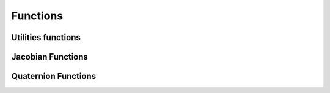 Functions
=========

.. module:: skrobot.coordinates.math

Utilities functions
-------------------

.. autosummary::
   :toctree: generated/
   :nosignatures:

   skrobot.coordinates.math._wrap_axis
   skrobot.coordinates.math._check_valid_rotation
   skrobot.coordinates.math._check_valid_translation
   skrobot.coordinates.math.triple_product
   skrobot.coordinates.math.inverse_rodrigues
   skrobot.coordinates.math.rotation_angle
   skrobot.coordinates.math.make_matrix
   skrobot.coordinates.math.random_rotation
   skrobot.coordinates.math.random_translation
   skrobot.coordinates.math.midpoint
   skrobot.coordinates.math.midrot
   skrobot.coordinates.math.transform
   skrobot.coordinates.math.rotation_matrix
   skrobot.coordinates.math.rotate_vector
   skrobot.coordinates.math.rotate_matrix
   skrobot.coordinates.math.rpy_matrix
   skrobot.coordinates.math.rpy_angle
   skrobot.coordinates.math.normalize_vector
   skrobot.coordinates.math.matrix_log
   skrobot.coordinates.math.matrix_exponent
   skrobot.coordinates.math.outer_product_matrix
   skrobot.coordinates.math.rotation_matrix_from_rpy
   skrobot.coordinates.math.rotation_matrix_from_axis
   skrobot.coordinates.math.rodrigues
   skrobot.coordinates.math.rotation_angle
   skrobot.coordinates.math.rotation_distance
   skrobot.coordinates.math.axis_angle_from_matrix


Jacobian Functions
------------------

.. autosummary::
   :toctree: generated/
   :nosignatures:

   skrobot.coordinates.math.sr_inverse
   skrobot.coordinates.math.sr_inverse_org
   skrobot.coordinates.math.manipulability


Quaternion Functions
--------------------

.. autosummary::
   :toctree: generated/
   :nosignatures:

   skrobot.coordinates.math.xyzw2wxyz
   skrobot.coordinates.math.wxyz2xyzw
   skrobot.coordinates.math.random_quaternion
   skrobot.coordinates.math.quaternion_multiply
   skrobot.coordinates.math.quaternion_conjugate
   skrobot.coordinates.math.quaternion_inverse
   skrobot.coordinates.math.quaternion_slerp
   skrobot.coordinates.math.quaternion_distance
   skrobot.coordinates.math.quaternion_absolute_distance
   skrobot.coordinates.math.quaternion_norm
   skrobot.coordinates.math.quaternion_normalize
   skrobot.coordinates.math.matrix2quaternion
   skrobot.coordinates.math.quaternion2matrix
   skrobot.coordinates.math.quaternion2rpy
   skrobot.coordinates.math.rpy2quaternion
   skrobot.coordinates.math.rpy_from_quat
   skrobot.coordinates.math.quat_from_rotation_matrix
   skrobot.coordinates.math.quat_from_rpy
   skrobot.coordinates.math.rotation_matrix_from_quat
   skrobot.coordinates.math.quaternion_from_axis_angle
   skrobot.coordinates.math.axis_angle_from_quaternion
